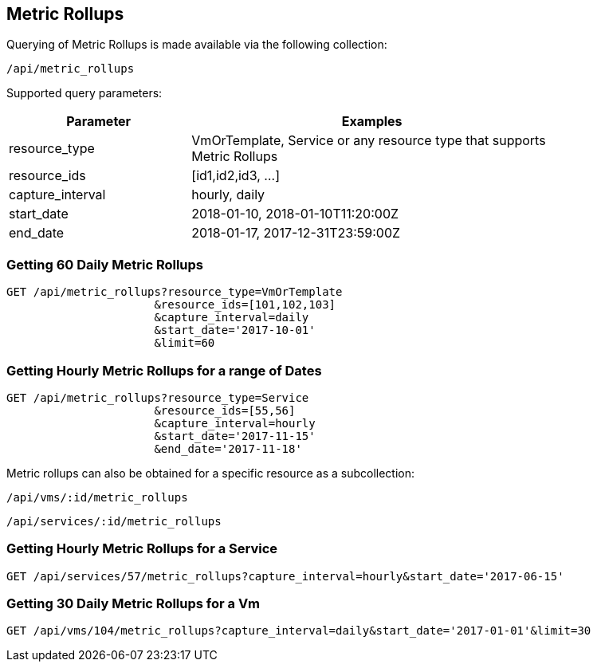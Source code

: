 
[[metric-rollups]]
== Metric Rollups

Querying of Metric Rollups is made available via the following collection:

[source,data]
----
/api/metric_rollups
----

Supported query parameters:

[options=header,cols="2,4",width=80%]
|======================
| Parameter | Examples
| resource_type | VmOrTemplate, Service or any resource type that supports Metric Rollups
| resource_ids | [id1,id2,id3, ...]
| capture_interval | hourly, daily
| start_date | 2018-01-10,  2018-01-10T11:20:00Z
| end_date | 2018-01-17,  2017-12-31T23:59:00Z
|======================

=== Getting 60 Daily Metric Rollups

[source,data]
----
GET /api/metric_rollups?resource_type=VmOrTemplate
                      &resource_ids=[101,102,103]
                      &capture_interval=daily
                      &start_date='2017-10-01'
                      &limit=60
----

=== Getting Hourly Metric Rollups for a range of Dates

[source,data]
----
GET /api/metric_rollups?resource_type=Service
                      &resource_ids=[55,56]
                      &capture_interval=hourly
                      &start_date='2017-11-15'
                      &end_date='2017-11-18'
----

Metric rollups can also be obtained for a specific resource as a subcollection:

[source,data]
----
/api/vms/:id/metric_rollups
----

[source,data]
----
/api/services/:id/metric_rollups
----

=== Getting Hourly Metric Rollups for a Service

[source,data]
----
GET /api/services/57/metric_rollups?capture_interval=hourly&start_date='2017-06-15'
----


=== Getting 30 Daily Metric Rollups for a Vm

[source,data]
----
GET /api/vms/104/metric_rollups?capture_interval=daily&start_date='2017-01-01'&limit=30
----

